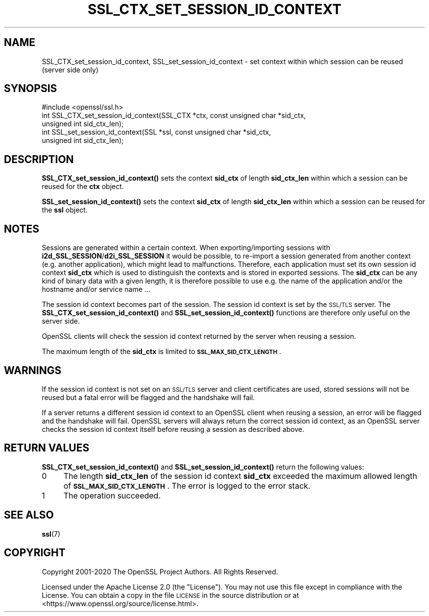 .\" Automatically generated by Pod::Man 4.11 (Pod::Simple 3.35)
.\"
.\" Standard preamble:
.\" ========================================================================
.de Sp \" Vertical space (when we can't use .PP)
.if t .sp .5v
.if n .sp
..
.de Vb \" Begin verbatim text
.ft CW
.nf
.ne \\$1
..
.de Ve \" End verbatim text
.ft R
.fi
..
.\" Set up some character translations and predefined strings.  \*(-- will
.\" give an unbreakable dash, \*(PI will give pi, \*(L" will give a left
.\" double quote, and \*(R" will give a right double quote.  \*(C+ will
.\" give a nicer C++.  Capital omega is used to do unbreakable dashes and
.\" therefore won't be available.  \*(C` and \*(C' expand to `' in nroff,
.\" nothing in troff, for use with C<>.
.tr \(*W-
.ds C+ C\v'-.1v'\h'-1p'\s-2+\h'-1p'+\s0\v'.1v'\h'-1p'
.ie n \{\
.    ds -- \(*W-
.    ds PI pi
.    if (\n(.H=4u)&(1m=24u) .ds -- \(*W\h'-12u'\(*W\h'-12u'-\" diablo 10 pitch
.    if (\n(.H=4u)&(1m=20u) .ds -- \(*W\h'-12u'\(*W\h'-8u'-\"  diablo 12 pitch
.    ds L" ""
.    ds R" ""
.    ds C` ""
.    ds C' ""
'br\}
.el\{\
.    ds -- \|\(em\|
.    ds PI \(*p
.    ds L" ``
.    ds R" ''
.    ds C`
.    ds C'
'br\}
.\"
.\" Escape single quotes in literal strings from groff's Unicode transform.
.ie \n(.g .ds Aq \(aq
.el       .ds Aq '
.\"
.\" If the F register is >0, we'll generate index entries on stderr for
.\" titles (.TH), headers (.SH), subsections (.SS), items (.Ip), and index
.\" entries marked with X<> in POD.  Of course, you'll have to process the
.\" output yourself in some meaningful fashion.
.\"
.\" Avoid warning from groff about undefined register 'F'.
.de IX
..
.nr rF 0
.if \n(.g .if rF .nr rF 1
.if (\n(rF:(\n(.g==0)) \{\
.    if \nF \{\
.        de IX
.        tm Index:\\$1\t\\n%\t"\\$2"
..
.        if !\nF==2 \{\
.            nr % 0
.            nr F 2
.        \}
.    \}
.\}
.rr rF
.\"
.\" Accent mark definitions (@(#)ms.acc 1.5 88/02/08 SMI; from UCB 4.2).
.\" Fear.  Run.  Save yourself.  No user-serviceable parts.
.    \" fudge factors for nroff and troff
.if n \{\
.    ds #H 0
.    ds #V .8m
.    ds #F .3m
.    ds #[ \f1
.    ds #] \fP
.\}
.if t \{\
.    ds #H ((1u-(\\\\n(.fu%2u))*.13m)
.    ds #V .6m
.    ds #F 0
.    ds #[ \&
.    ds #] \&
.\}
.    \" simple accents for nroff and troff
.if n \{\
.    ds ' \&
.    ds ` \&
.    ds ^ \&
.    ds , \&
.    ds ~ ~
.    ds /
.\}
.if t \{\
.    ds ' \\k:\h'-(\\n(.wu*8/10-\*(#H)'\'\h"|\\n:u"
.    ds ` \\k:\h'-(\\n(.wu*8/10-\*(#H)'\`\h'|\\n:u'
.    ds ^ \\k:\h'-(\\n(.wu*10/11-\*(#H)'^\h'|\\n:u'
.    ds , \\k:\h'-(\\n(.wu*8/10)',\h'|\\n:u'
.    ds ~ \\k:\h'-(\\n(.wu-\*(#H-.1m)'~\h'|\\n:u'
.    ds / \\k:\h'-(\\n(.wu*8/10-\*(#H)'\z\(sl\h'|\\n:u'
.\}
.    \" troff and (daisy-wheel) nroff accents
.ds : \\k:\h'-(\\n(.wu*8/10-\*(#H+.1m+\*(#F)'\v'-\*(#V'\z.\h'.2m+\*(#F'.\h'|\\n:u'\v'\*(#V'
.ds 8 \h'\*(#H'\(*b\h'-\*(#H'
.ds o \\k:\h'-(\\n(.wu+\w'\(de'u-\*(#H)/2u'\v'-.3n'\*(#[\z\(de\v'.3n'\h'|\\n:u'\*(#]
.ds d- \h'\*(#H'\(pd\h'-\w'~'u'\v'-.25m'\f2\(hy\fP\v'.25m'\h'-\*(#H'
.ds D- D\\k:\h'-\w'D'u'\v'-.11m'\z\(hy\v'.11m'\h'|\\n:u'
.ds th \*(#[\v'.3m'\s+1I\s-1\v'-.3m'\h'-(\w'I'u*2/3)'\s-1o\s+1\*(#]
.ds Th \*(#[\s+2I\s-2\h'-\w'I'u*3/5'\v'-.3m'o\v'.3m'\*(#]
.ds ae a\h'-(\w'a'u*4/10)'e
.ds Ae A\h'-(\w'A'u*4/10)'E
.    \" corrections for vroff
.if v .ds ~ \\k:\h'-(\\n(.wu*9/10-\*(#H)'\s-2\u~\d\s+2\h'|\\n:u'
.if v .ds ^ \\k:\h'-(\\n(.wu*10/11-\*(#H)'\v'-.4m'^\v'.4m'\h'|\\n:u'
.    \" for low resolution devices (crt and lpr)
.if \n(.H>23 .if \n(.V>19 \
\{\
.    ds : e
.    ds 8 ss
.    ds o a
.    ds d- d\h'-1'\(ga
.    ds D- D\h'-1'\(hy
.    ds th \o'bp'
.    ds Th \o'LP'
.    ds ae ae
.    ds Ae AE
.\}
.rm #[ #] #H #V #F C
.\" ========================================================================
.\"
.IX Title "SSL_CTX_SET_SESSION_ID_CONTEXT 3ossl"
.TH SSL_CTX_SET_SESSION_ID_CONTEXT 3ossl "2023-02-11" "3.2.0-dev" "OpenSSL"
.\" For nroff, turn off justification.  Always turn off hyphenation; it makes
.\" way too many mistakes in technical documents.
.if n .ad l
.nh
.SH "NAME"
SSL_CTX_set_session_id_context, SSL_set_session_id_context \- set context within which session can be reused (server side only)
.SH "SYNOPSIS"
.IX Header "SYNOPSIS"
.Vb 1
\& #include <openssl/ssl.h>
\&
\& int SSL_CTX_set_session_id_context(SSL_CTX *ctx, const unsigned char *sid_ctx,
\&                                    unsigned int sid_ctx_len);
\& int SSL_set_session_id_context(SSL *ssl, const unsigned char *sid_ctx,
\&                                unsigned int sid_ctx_len);
.Ve
.SH "DESCRIPTION"
.IX Header "DESCRIPTION"
\&\fBSSL_CTX_set_session_id_context()\fR sets the context \fBsid_ctx\fR of length
\&\fBsid_ctx_len\fR within which a session can be reused for the \fBctx\fR object.
.PP
\&\fBSSL_set_session_id_context()\fR sets the context \fBsid_ctx\fR of length
\&\fBsid_ctx_len\fR within which a session can be reused for the \fBssl\fR object.
.SH "NOTES"
.IX Header "NOTES"
Sessions are generated within a certain context. When exporting/importing
sessions with \fBi2d_SSL_SESSION\fR/\fBd2i_SSL_SESSION\fR it would be possible,
to re-import a session generated from another context (e.g. another
application), which might lead to malfunctions. Therefore, each application
must set its own session id context \fBsid_ctx\fR which is used to distinguish
the contexts and is stored in exported sessions. The \fBsid_ctx\fR can be
any kind of binary data with a given length, it is therefore possible
to use e.g. the name of the application and/or the hostname and/or service
name ...
.PP
The session id context becomes part of the session. The session id context
is set by the \s-1SSL/TLS\s0 server. The \fBSSL_CTX_set_session_id_context()\fR and
\&\fBSSL_set_session_id_context()\fR functions are therefore only useful on the
server side.
.PP
OpenSSL clients will check the session id context returned by the server
when reusing a session.
.PP
The maximum length of the \fBsid_ctx\fR is limited to
\&\fB\s-1SSL_MAX_SID_CTX_LENGTH\s0\fR.
.SH "WARNINGS"
.IX Header "WARNINGS"
If the session id context is not set on an \s-1SSL/TLS\s0 server and client
certificates are used, stored sessions
will not be reused but a fatal error will be flagged and the handshake
will fail.
.PP
If a server returns a different session id context to an OpenSSL client
when reusing a session, an error will be flagged and the handshake will
fail. OpenSSL servers will always return the correct session id context,
as an OpenSSL server checks the session id context itself before reusing
a session as described above.
.SH "RETURN VALUES"
.IX Header "RETURN VALUES"
\&\fBSSL_CTX_set_session_id_context()\fR and \fBSSL_set_session_id_context()\fR
return the following values:
.IP "0" 4
The length \fBsid_ctx_len\fR of the session id context \fBsid_ctx\fR exceeded
the maximum allowed length of \fB\s-1SSL_MAX_SID_CTX_LENGTH\s0\fR. The error
is logged to the error stack.
.IP "1" 4
.IX Item "1"
The operation succeeded.
.SH "SEE ALSO"
.IX Header "SEE ALSO"
\&\fBssl\fR\|(7)
.SH "COPYRIGHT"
.IX Header "COPYRIGHT"
Copyright 2001\-2020 The OpenSSL Project Authors. All Rights Reserved.
.PP
Licensed under the Apache License 2.0 (the \*(L"License\*(R").  You may not use
this file except in compliance with the License.  You can obtain a copy
in the file \s-1LICENSE\s0 in the source distribution or at
<https://www.openssl.org/source/license.html>.
